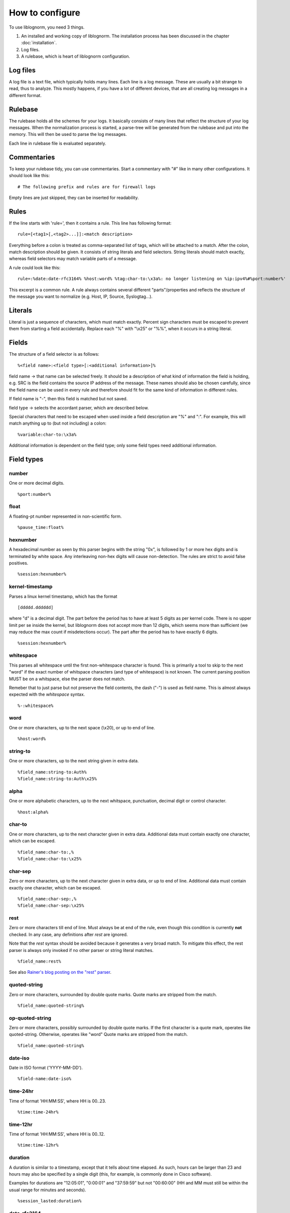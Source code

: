 How to configure
================

To use liblognorm, you need 3 things.

1. An installed and working copy of liblognorm. The installation process 
   has been discussed in the chapter :doc:`installation`.
2. Log files.
3. A rulebase, which is heart of liblognorm configuration.

Log files
---------

A log file is a text file, which typically holds many lines. Each line is 
a log message. These are usually a bit strange to read, thus to analyze. 
This mostly happens, if you have a lot of different devices, that are all 
creating log messages in a different format. 

Rulebase
--------

The rulebase holds all the schemes for your logs. It basically consists of 
many lines that reflect the structure of your log messages. When the 
normalization process is started, a parse-tree will be generated from
the rulebase and put into the memory. This will then be used to parse the 
log messages.

Each line in rulebase file is evaluated separately.

Commentaries
------------

To keep your rulebase tidy, you can use commentaries. Start a commentary 
with "#" like in many other configurations. It should look like this::

    # The following prefix and rules are for firewall logs

Empty lines are just skipped, they can be inserted for readability.
    
Rules
-----

If the line starts with 'rule=', then it contains a rule. This line has
following format::

    rule=[<tag1>[,<tag2>...]]:<match description>

Everything before a colon is treated as comma-separated list of tags, which
will be attached to a match. After the colon, match description should be
given. It consists of string literals and field selectors. String literals
should match exactly, whereas field selectors may match variable parts
of a message.

A rule could look like this::

    rule=:%date:date-rfc3164% %host:word% %tag:char-to:\x3a%: no longer listening on %ip:ipv4%#%port:number%'

This excerpt is a common rule. A rule always contains several different 
"parts"/properties and reflects the structure of the message you want to 
normalize (e.g. Host, IP, Source, Syslogtag...).

Literals
--------

Literal is just a sequence of characters, which must match exactly. 
Percent sign characters must be escaped to prevent them from starting a 
field accidentally. Replace each "%" with "\\x25" or "%%", when it occurs
in a string literal.

Fields
------

The structure of a field selector is as follows::

    %<field name>:<field type>[:<additional information>]%

field name -> that name can be selected freely. It should be a description 
of what kind of information the field is holding, e.g. SRC is the field 
contains the source IP address of the message. These names should also be 
chosen carefully, since the field name can be used in every rule and 
therefore should fit for the same kind of information in different rules.

If field name is "-", then this field is matched but not saved.

field type -> selects the accordant parser, which are described below.

Special characters that need to be escaped when used inside a field 
description are "%" and ":". For example, this will match anything up to
(but not including) a colon::

    %variable:char-to:\x3a%

Additional information is dependent on the field type; only some field 
types need additional information.
    
Field types
-----------

number
######

One or more decimal digits.

::

    %port:number%

float
#####

A floating-pt number represented in non-scientific form.

::

    %pause_time:float%

hexnumber
#########

A hexadecimal number as seen by this parser begins with the string
"0x", is followed by 1 or more hex digits and is terminated by white
space. Any interleaving non-hex digits will cause non-detection. The
rules are strict to avoid false positives.

::

    %session:hexnumber%

kernel-timestamp
################

Parses a linux kernel timestamp, which has the format

::

    [ddddd.dddddd]

where "d" is a decimal digit. The part before the period has to
have at least 5 digits as per kernel code. There is no upper
limit per se inside the kernel, but liblognorm does not accept
more than 12 digits, which seems more than sufficient (we may reduce
the max count if misdetections occur). The part after the period
has to have exactly 6 digits.

::

    %session:hexnumber%

whitespace
##########

This parses all whitespace until the first non-whitespace character
is found. This is primarily a tool to skip to the next "word" if
the exact number of whitspace characters (and type of whitespace)
is not known. The current parsing position MUST be on a whitspace,
else the parser does not match.

Remeber that to just parse but not preserve the field contents, the
dash ("-") is used as field name. This is almost always expected
with the *whitespace* syntax.

::

    %-:whitespace%

word
####    

One or more characters, up to the next space (\\x20), or
up to end of line.

::

    %host:word%

string-to
######### 

One or more characters, up to the next string given in
extra data.

::

    %field_name:string-to:Auth%
    %field_name:string-to:Auth\x25%

alpha
#####   

One or more alphabetic characters, up to the next whitspace, punctuation,
decimal digit or control character.

::

    %host:alpha%

char-to
####### 

One or more characters, up to the next character given in
extra data. Additional data must contain exactly one character, which
can be escaped.

::

    %field_name:char-to:,%
    %field_name:char-to:\x25%

char-sep
########

Zero or more characters, up to the next character given in extra data, or 
up to end of line. Additional data must contain exactly one character, 
which can be escaped.               

::

    %field_name:char-sep:,%
    %field_name:char-sep:\x25%

rest
####

Zero or more characters till end of line. Must always be at end of the 
rule, even though this condition is currently **not** checked. In any case,
any definitions after *rest* are ignored.

Note that the *rest* syntax should be avoided because it generates
a very broad match. To mitigate this effect, the rest parser is always
only invoked if no other parser or string literal matches.

::

    %field_name:rest%

See also `Rainer's blog posting on the "rest" parser <http://blog.gerhards.net/2015/04/liblognorms-rest-parser-now-more-useful.html>`_. 

quoted-string
#############   

Zero or more characters, surrounded by double quote marks.
Quote marks are stripped from the match.

::

    %field_name:quoted-string%

op-quoted-string
################   


Zero or more characters, possibly surrounded by double quote marks.
If the first character is a quote mark, operates like quoted-string. Otherwise, operates like "word"
Quote marks are stripped from the match.

::

    %field_name:quoted-string%

date-iso
########    

Date in ISO format ('YYYY-MM-DD').

::

    %field-name:date-iso%

time-24hr
#########   

Time of format 'HH:MM:SS', where HH is 00..23.

::

    %time:time-24hr%

time-12hr
#########   

Time of format 'HH:MM:SS', where HH is 00..12.

::

    %time:time-12hr%

duration
########   

A duration is similar to a timestamp, except that
it tells about time elapsed. As such, hours can be larger than 23
and hours may also be specified by a single digit (this, for example,
is commonly done in Cisco software).

Examples for durations are "12:05:01", "0:00:01" and "37:59:59" but not
"00:60:00" (HH and MM must still be within the usual range for
minutes and seconds).

::

    %session_lasted:duration%

date-rfc3164
############

Valid date/time in RFC3164 format, i.e.: 'Oct 29 09:47:08'.
This parser implements several quirks to match malformed
timestamps from some devices.

::

    %date:date-rfc3164%

date-rfc5424
############

Valid date/time in RFC5424 format, i.e.:
'1985-04-12T19:20:50.52-04:00'.
Slightly different formats are allowed.

::

    %date:date-rfc5424%

ipv4
####

IPv4 address, in dot-decimal notation (AAA.BBB.CCC.DDD).

::

    %ip-src:ipv4%

mac48
#####

The standard (IEEE 802) format for printing MAC-48 addresses in
human-friendly form is six groups of two hexadecimal digits,
separated by hyphens (-) or colons (:), in transmission order
(e.g. 01-23-45-67-89-ab or 01:23:45:67:89:ab ).
This form is also commonly used for EUI-64.
from: http://en.wikipedia.org/wiki/MAC_address

::

    %mac:mac48%

cef
###

This parses ArcSight Comment Event Format (CEF) as described in 
the "Implementing ArcSight CEF" manual revision 20 (2013-06-15).

It matches a format that closely follows the spec. The header fields
are extracted into the field name container, all extension are
extracted into a container called "Extensions" beneath it.

Example
.......

Rule::

    rule=:%f:cef'

Data::

    CEF:0|Vendor|Product|Version|Signature ID|some name|Severity| aa=field1 bb=this is a value cc=field 3

Result::

    {
      "f": {
        "DeviceVendor": "Vendor",
        "DeviceProduct": "Product",
        "DeviceVersion": "Version",
        "SignatureID": "Signature ID",
        "Name": "some name",
        "Severity": "Severity",
        "Extensions": {
          "aa": "field1",
          "bb": "this is a value",
          "cc": "field 3"
        }
      }
    }

cisco-interface-spec
####################

A Cisco interface specifier, as for example seen in PIX or ASA.
The format contains a number of optional parts and is described
as follows (in ABNF-like manner where square brackets indicate
optional parts):

::

  [interface:]ip/port [SP (ip2/port2)] [[SP](username)]

Samples for such a spec are:

 * outside:192.168.52.102/50349
 * inside:192.168.1.15/56543 (192.168.1.112/54543)
 * outside:192.168.1.13/50179 (192.168.1.13/50179)(LOCAL\some.user)
 * outside:192.168.1.25/41850(LOCAL\RG-867G8-DEL88D879BBFFC8) 
 * inside:192.168.1.25/53 (192.168.1.25/53) (some.user)
 * 192.168.1.15/0(LOCAL\RG-867G8-DEL88D879BBFFC8)

Note that the current verision of liblognorm does not permit sole
IP addresses to be detected as a Cisco interface spec. However, we
are reviewing more Cisco message and need to decide if this is
to be supported. The problem here is that this would create a much
broader parser which would potentially match many things that are
**not** Cisco interface specs.

As this object extracts multiple subelements, it create a JSON
structure. 

Let's for example look at this definiton::

    %ifaddr:cisco-interface-spec%

and assume the following message is to be parsed::

 outside:192.168.1.13/50179 (192.168.1.13/50179) (LOCAL\some.user)

Then the resulting JSON will be as follows::

{ "ifaddr": { "interface": "outside", "ip": "192.168.1.13", "port": "50179", "ip2": "192.168.1.13", "port2": "50179", "user": "LOCAL\\some.user" } }

Subcomponents that are not given in the to-be-normalized string are
also not present in the resulting JSON.

tokenized
#########

Values of any field-type separated by some sort of token. 
It returns json array of tokens when matched.
Additional arguments are tokenizing subsequence, followed by 
expected type of single token.

Here is an expression that'd match IPv4 addresses separated 
by ', ' (comma + space). Given string "192.168.1.2, 192.168.1.3, 192.168.1.4"
it would produce: { my_ips: [ "192.168.1.2", "192.168.1.3", "192.168.1.4" ] }

::

    %my_ips:tokenized:, :ipv4%

However, it can be made multi-level deep by chaining. 
The expression below for instance, would match numbers 
sepated by '#' which occur in runs separated by ' : ' 
which occur in runs separated by ', '. 
So given "10, 20 : 30#40#50 : 60#70#80, 90 : 100"
it would produce: { some_nos: [ [ [ "10" ] ], [ [ "20" ], [ "30", "40", "50" ], 
[ "60", "70", "80" ] ], [ [ "90" ], [ "100" ] ] ] }

::
   
   %some_nos:tokenized:, :tokenized: \x3a :tokenized:#:number%

Note how colon (:) is used unescaped when using as field-pattern, but is escaped when 
used as tokenizer subsequence. The same would appply to use of % character.

recursive
#########

Value that matches some other rule defined in the same rulebase. Its called
recursive because it invokes the entire parser-tree again.

The invocation below will call the entire ruleset again and put the parsed
content under the key 'foo'.

::

    %foo:recursive%

However, matching initial fragment of text requires the remaining 
(suffix-fragment) portion of it to be matched and given back to 
original field so it can be matched by remaining portion of rule
which follows the matched fragmet(remember, it is being called to 
match only a portion of text from another rule). 

Additional argument can be passed to pick field-name to be used for 
returning unmatched text. It is optional, and defaults to 'tail'. The
example below uses 'remains' as the field name insteed of 'tail'.

::

    %foo:recursive:remains%

Recursive fields are often useful in combination with tokenized field.
This ruleset for instance, will match multiple IPv4 addresses or 
Subnets in expected message.

::

    rule=:%subnet_addr:ipv4%/%subnet_mask:number%%tail:rest%
    rule=:%ip_addr:ipv4%%tail:rest%
    rule=:blocked inbound via: %via_ip:ipv4% from: %addresses:tokenized:, :recursive% to %server_ip:ipv4%

Given "blocked inbound via: 192.168.1.1 from: 1.2.3.4, 16.17.18.0/8, 12.13.14.15, 19.20.21.24/3 to 192.168.1.5"
would produce: 

.. code-block:: json

  {
  "addresses": [
    {"ip_addr": "1.2.3.4"}, 
    {"subnet_addr": "16.17.18.0", "subnet_mask": "8"}, 
    {"ip_addr": "12.13.14.15"}, 
    {"subnet_addr": "19.20.21.24", "subnet_mask": "3"}], 
  "server_ip": "192.168.1.5",
  "via_ip": "192.168.1.1"}

Notice how 'tail' field is used in first two rules to capture unmatched 
text, which is then matched against the remaining portion of rule.
This example can be rewritten to use arbitrary field-name to capture 
unmatched portion of text. The example below is rewritten to use field 
'remains' to capture it insteed of 'tail'.

::

    rule=:%subnet_addr:ipv4%/%subnet_mask:number%%remains:rest%
    rule=:%ip_addr:ipv4%%remains:rest%
    rule=:blocked inbound via: %via_ip:ipv4% from: %addresses:tokenized:, :recursive:remains% to %server_ip:ipv4%

descent
#######

Value that matches some other rule defined in a different rulebase. Its called
descent because it descends down to a child rulebase and invokes the entire 
parser-tree again. Its like recursive, except it calls a different rulebase for
recursive parsing(as opposed to recursive which calls itself). It takes two 
arguments, first is the file name and second is optional argument explained 
below.

The invocation below will call the ruleset in /foo/bar.rulebase and put the 
parsed content under the key 'foo'.

::

    %foo:descent:/foo/bar.rulebase%

Like recursive, matching initial fragment of text requires the remaining 
(suffix-fragment) portion of it to be matched and given back to 
original field(this is explained in detail in documentation for recursive 
field).

Additional argument can be passed to pick field-name to be used for 
returning unmatched text. It is optional, and defaults to 'tail'. The
example below uses 'remains' as the field name insteed of 'tail'.

::

    %foo:descent:/foo/bar.rulebase:remains%

Like recursive, descent field is often useful in combination with tokenized 
field. The usage example for this would look very similar to that of recursive 
(with field declaration changing to include rulebase path).

This brings with it the overhead of having to maintain multiple rulebase files, 
but also helps alleviate complexity when a single ruleset becomes too complex.

regex
#####

Field matched by a given regex.

This internally uses PCRE (http://www.pcre.org/).

Note that regex based field is slower and computationally heavier
compared to other statically supported field-types. Because of potential
performance penalty, support for regex is disabled by default. It can be enabled
by providing appropriate options to tooling/library/scripting layer that interfaces with
liblognorm (for instance, by using '-oallowRegex' as a commandline arg with lognormalizer
or using 'allowRegex="on"' in rsyslog module load statement). In many cases use of regex
can be avoided by use of 'recursive' field.

Additional arguments are regular-expression (mandatory), followed by 2 optional arguments,
namely consume-group and return-group. Consume-group identifies the matched-subsequence
which will be treated as part of string consumed by the field, and the return-group is the 
part of string which the field returns (that is, the picked value for the field). Both 
consume-group and return-group default to 0(which is the portion matched by entire expression). 
If consume-group number is provided, return-group number defaults to consume-group as well.

Special characters occuring in regular-expression must be escaped.

Here is an example of regex based field declaration (with default consume and return group), 
which is equivallent to native field-type 'word'.

::

    %a_word:regex:[^ ]+%

Here is an expression that'd extract a numeric-sequence surrounded by some relevant text,
some of which we want to consume as a part of matching this field, and parts which we 
want to leave for next field to consume. With input "sales 200k with margin 6%"
this should produce: { margin_pct: "6", sale_worth: "200" }

::

    %sale_worth:regex:(sales (\d+)k with) margin:1:2% %margin_pct:regex:margin (\d+)\x25:0:1%

It can sometimes be useful in places where eger matching by native field-type-definitions
become a problem, such as trying to extract hostnames from this string "hostnames are foo.bar,
bar.baz, baz.quux". Using %hostnames:tokenized:, :word% doesn't work, becuase word ends up 
consuming the comma as well. So the using regex here can be helpful.

::

   hostnames are %hostnames:tokenized:, :regex:[^, ]+%

Note that consume-group must match content starting at the begining of string, else it wouldn't
be considererd matching anything at all.

interpret
#########

Meta field-type to re-interpret matched content as any supported type.

This field doesn't match text on its own, it just re-interprets the matched content and
passes it out as desired type. The matcher field-type is passed as one of the arguments to 
it.

It needs 2 additional options, the first is desired type that matched content should 
be re-interpreted to, and second is actual field-declaration which is used to match the content.

Special characters such as percent(%) and colon(:) occuring as a part of arguments to 
field-declaration must be escaped similar to first-class usage of the field.

Here is an example that shows how reinterpret field can be used to extract an integer from 
matched content.

::

    %count:interpret:int:word%

Here is a more elaborate example which extracts multiple integer and double values. 
(Note how latency_percentile field uses escaping, its no different from directly calling char-to).

::

    record count for shard [%shard:interpret:base16int:char-to:]%] is %record_count:interpret:base10int:number% and %latency_percentile:interpret:float:char-to:\x25%\x25ile latency is %latency:interpret:float:word% %latency_unit:word%

Given text "record count for shard [3F] is 50000 and 99.99%ile latency is 2.1 seconds" the 
above rule would produce the following:

.. code-block:: json

  {"shard": 63, 
   "record_count": 50000, 
   "latency_percentile": 99.99, 
   "latency": 2.1, 
   "latency_unit" : "seconds"}

To contrast this with a interpret-free version, the rule(without interpret) would look like:

::

    record count for shard [%shard:char-to:]%] is %record_count:number% and %latency_percentile:char-to:\x25%\x25ile latency is %latency:word% %latency_unit:word%

And would produce:

.. code-block:: json

  {"shard": "3F", 
   "record_count": "50000", 
   "latency_percentile": "99.99", 
   "latency": "2.1", 
   "latency_unit" : "seconds"}

Interpret fields is generally useful when generated json needs to be consumed by an indexing-system
of some kind (eg. database), because ordering and indexing mechanism of a string is very different from
that of a number or a boolean, and keeping it in its native type allows for powerful aggregation and 
querying.

Here is a table of supported interpretation:

+-----------+----------------------+---------------+----------------+
| type      | description          | matched value | returned value |
+-----------+----------------------+---------------+----------------+
| int       | integer value        | "100"         | 100            |
+-----------+----------------------+---------------+----------------+
| base10int | integer value        | "100"         | 100            |
+-----------+----------------------+---------------+----------------+
| base16int | integer value        | "3F"          | 163            |
+-----------+----------------------+---------------+----------------+
| float     | floating point value | "19.35"       | 19.35          |
+-----------+----------------------+---------------+----------------+
| bool      | boolean value        | "true"        | true           |
+-----------+----------------------+---------------+----------------+
|           |                      | "false"       | false          |
+-----------+----------------------+---------------+----------------+
|           |                      | "yes"         | true           |
+-----------+----------------------+---------------+----------------+
|           |                      | "no"          | false          |
+-----------+----------------------+---------------+----------------+
|           |                      | "TRUE"        | true           |
+-----------+----------------------+---------------+----------------+
|           |                      | "FALSE"       | false          |
+-----------+----------------------+---------------+----------------+

suffixed
########

Value that can be matched by any available field-type but also has one
of many suffixes which must be captured alongwith, for the captured data
to be used sensibly.

The invocation below will capture units alongwith quantity.

::

    %free_space:suffixed:,:b,kb,mb,gb:number%

It takes 3 arguments. First is delimiter for possible-suffixes enumeration,
second is the enumeration itself (separated by declared delimiter) and third
captures type to be used to parse the value itself.

It returns an object with key "value" which holds the parsed value and
a key "suffix" which captures which one of the provided suffixes was found
after it.

Here is an example that parses suffixed values:

::

    rule=:reclaimed %eden_reclaimed:suffixed:,:b,kb,mb,gb:number% from eden

Given text "reclaimed 115mb from eden" the 
above rule would produce:

.. code-block:: json

  {
    "eden_reclaimed":
      {
        "value": "115", 
        "suffix": "mb"
      }
  }

It can be used with interpret to actually get numeric values, and field-type
named_suffix field can be used if the default keys used are not sensible.

named_suffixed
##############

Works exactly like suffixed, but allows user to specify key-litterals for "value"
and "suffix" fields.

The invocation below will capture units alongwith quantity.

::

    %free_space:named_suffixed:mem:unit:,:b,kb,mb,gb:number%

It takes 5 arguments. First is the litteral to be used as key for parsed-value,
second is key-litteral for suffix, and list three which exactly match field-type
suffixed. Third is delimiter for possible-suffixes enumeration,
fourth is the enumeration itself (separated by declared delimiter)
and fifth captures type to be used to parse the value itself.

Here is an example that parses suffixed values:

::

    rule=:reclaimed %eden_reclaimed:named_suffixed:mem:unit:,:b,kb,mb,gb:number% from eden

Given text "reclaimed 115mb from eden" the 
above rule would produce:

.. code-block:: json

  {
    "eden_reclaimed":
      {
        "mem": "115", 
        "unit": "mb"
      }
  }


iptables
########    

Name=value pairs, separated by spaces, as in Netfilter log messages.
Name of the selector is not used; names from the line are 
used instead. This selector always matches everything till 
end of the line. Cannot match zero characters.

::

    %-:iptables%

cisco-interface-spec
####################

This is an experimental parser. It is used to detect Cisco Interface
Specifications. A sample of them is:

::

   outside:176.97.252.102/50349

Note that this parser does not yet extract the individual parts
due to the restrictions in current liblognorm. This is planned for
after a general algorithm overhaul.

In order to match, this syntax must start on a non-whitespace char
other than colon.

json
####
This parses native JSON from the message. All data up to the first non-JSON
is parsed into the field. There may be any other field after the JSON,
including another JSON section.

Note that any white space after the actual JSON
is considered **to be part of the JSON**. So you cannot filter on whitespace
after the JSON.

::

    %data:json%

Example
.......

Rule::

    rule=:%field1:json%interim text %field2:json%'

Data::

   {"f1": "1"} interim text {"f2": 2}

Result::

   { "field2": { "f2": 2 }, "field1": { "f1": "1" } }

Note also that the space before "interim" must **not** be given in the
rule, as it is consumed by the JSON parser. However, the space after
"text" is required.

cee-syslog
##########
This parses cee syslog from the message. This format has been defined
by Mitre CEE as well as Project Lumberjack.

This format essentially is JSON with additional restrictions:

 * The message must start with "@cee:"
 * an JSON **object** must immediately follow (whitespace before it permitted,
   but a JSON array is **not** permitted)
 * after the JSON, there must be no other non-whitespace characters.

In other words: the message must consist of a single JSON object only, 
prefixed by the "@cee:" cookie.

Note that the cee cookie is case sensitive, so "@CEE:" is **NOT** valid.

::

    %data:cee-syslog%

Prefixes
--------

Several rules can have a common prefix. You can set it once with this 
syntax::

    prefix=<prefix match description>
    
Prefix match description syntax is the same as rule match description. 
Every following rule will be treated as an addition to this prefix.

Prefix can be reset to default (empty value) by the line::

    prefix=

You can define a prefix for devices that produce the same header in each 
message. We assume, that you have your rules sorted by device. In such a 
case you can take the header of the rules and use it with the prefix 
variable. Here is a example of a rule for IPTables::

    prefix=%date:date-rfc3164% %host:word% %tag:char-to:-\x3a%:
    rule=:INBOUND%INBOUND:char-to:-\x3a%: IN=%IN:word% PHYSIN=%PHYSIN:word% OUT=%OUT:word% PHYSOUT=%PHYSOUT:word% SRC=%source:ipv4% DST=%destination:ipv4% LEN=%LEN:number% TOS=%TOS:char-to: % PREC=%PREC:word% TTL=%TTL:number% ID=%ID:number% DF PROTO=%PROTO:word% SPT=%SPT:number% DPT=%DPT:number% WINDOW=%WINDOW:number% RES=0x00 ACK SYN URGP=%URGP:number%

Usually, every rule would hold what is defined in the prefix at its 
beginning. But since we can define the prefix, we can save that work in 
every line and just make the rules for the log lines. This saves us a lot 
of work and even saves space.

In a rulebase you can use multiple prefixes obviously. The prefix will be 
used for the following rules. If then another prefix is set, the first one 
will be erased, and new one will be used for the following rules.

Rule tags
---------

Rule tagging capability permits very easy classification of syslog 
messages and log records in general. So you can not only extract data from 
your various log source, you can also classify events, for example, as 
being a "login", a "logout" or a firewall "denied access". This makes it 
very easy to look at specific subsets of messages and process them in ways 
specific to the information being conveyed. 

To see how it works, let’s first define what a tag is:

A tag is a simple alphanumeric string that identifies a specific type of 
object, action, status, etc. For example, we can have object tags for 
firewalls and servers. For simplicity, let’s call them "firewall" and 
"server". Then, we can have action tags like "login", "logout" and 
"connectionOpen". Status tags could include "success" or "fail", among 
others. Tags form a flat space, there is no inherent relationship between 
them (but this may be added later on top of the current implementation). 
Think of tags like the tag cloud in a blogging system. Tags can be defined 
for any reason and need. A single event can be associated with as many 
tags as required. 

Assigning tags to messages is simple. A rule contains both the sample of 
the message (including the extracted fields) as well as the tags. 
Have a look at this sample::

    rule=:sshd[%pid:number%]: Invalid user %user:word% from %src-ip:ipv4%

Here, we have a rule that shows an invalid ssh login request. The various 
fields are used to extract information into a well-defined structure. Have 
you ever wondered why every rule starts with a colon? Now, here is the 
answer: the colon separates the tag part from the actual sample part. 
Now, you can create a rule like this::

    rule=ssh,user,login,fail:sshd[%pid:number%]: Invalid user %user:word% from %src-ip:ipv4%

Note the "ssh,user,login,fail" part in front of the colon. These are the 
four tags the user has decided to assign to this event. What now happens 
is that the normalizer does not only extract the information from the 
message if it finds a match, but it also adds the tags as metadata. Once 
normalization is done, one can not only query the individual fields, but 
also query if a specific tag is associated with this event. For example, 
to find all ssh-related events (provided the rules are built that way), 
you can normalize a large log and select only that subset of the 
normalized log that contains the tag "ssh".

Log annotations
---------------

In short, annotations allow to add arbitrary attributes to a parsed
message, depending on rule tags. Values of these attributes are fixed,
they cannot be derived from variable fields. Syntax is as following::

    annotate=<tag>:+<field name>="<field value>"

Field value should always be enclosed in double quote marks.

There can be multiple annotations for the same tag.

Examples
--------

Look at :doc:`sample rulebase <sample_rulebase>` for configuration 
examples and matching log lines. 
